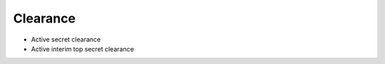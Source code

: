 Clearance
=========

.. image:: _static/dod_seal.png
   :height: 100px
   :width: 100px
   :alt: Department Of Defense Seal
   :align: right
* Active secret clearance
* Active interim top secret clearance

